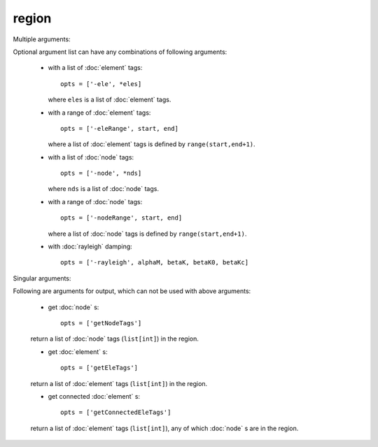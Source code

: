 region
======

.. py:currentmodule:: opensees

.. py:function:: region(regTag, *opts)

   create a region with optional arguments

   :param int regTag: tag of the new region
   :param opts: optional list of optional arguments, see :ref:`multiple arguments <region-multi-args>` and :ref:`single arguments <region-single-args>`
   :type opts: list

.. _region-multi-args:

Multiple arguments:

Optional argument list can have any combinations of following arguments:
	       
   * with a list of :doc:`element` tags::

       opts = ['-ele', *eles]

     where ``eles`` is a list of :doc:`element` tags.

   * with a range of :doc:`element` tags::

       opts = ['-eleRange', start, end]

     where  a list of :doc:`element` tags
     is defined by ``range(start,end+1)``.

   * with a list of :doc:`node` tags::

       opts = ['-node', *nds]

     where ``nds`` is a list of :doc:`node` tags.


   * with a range of :doc:`node` tags::

       opts = ['-nodeRange', start, end]

     where  a list of :doc:`node` tags
     is defined by ``range(start,end+1)``.


   * with :doc:`rayleigh`   damping::

       opts = ['-rayleigh', alphaM, betaK, betaK0, betaKc]

.. _region-single-args:

Singular arguments:

Following are arguments for output, which can not be used
with above arguments:

   * get :doc:`node` s::

       opts = ['getNodeTags']

   return a list of :doc:`node` tags (``list[int]``) in the region.

   * get :doc:`element` s::

       opts = ['getEleTags']

   return a list of :doc:`element` tags (``list[int]``) in the region.

   * get connected :doc:`element` s::

       opts = ['getConnectedEleTags']

   return a list of :doc:`element` tags (``list[int]``), any of which :doc:`node` s
   are in the region.
